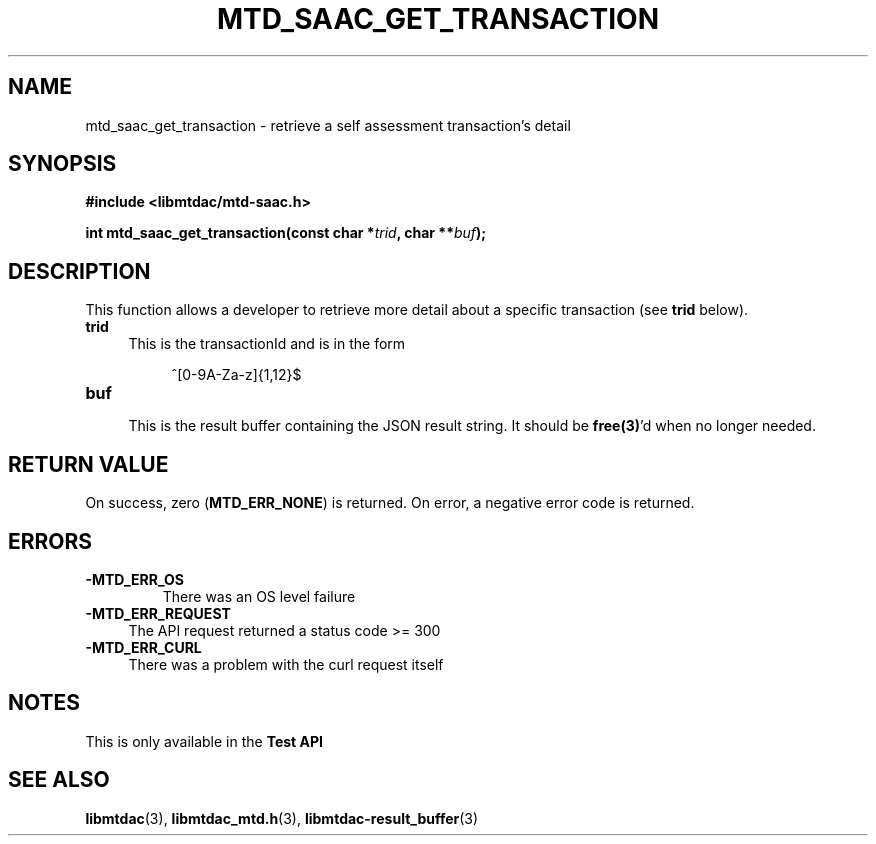 .TH MTD_SAAC_GET_TRANSACTION 3 "June 7, 2020" "" "libmtdac"

.SH NAME

mtd_saac_get_transaction \- retrieve a self assessment transaction's detail

.SH SYNOPSIS

.B #include <libmtdac/mtd-saac.h>
.PP
.BI "int mtd_saac_get_transaction(const char *" trid ", char **" buf );

.SH DESCRIPTION

This function allows a developer to retrieve more detail about a specific
transaction (see \fBtrid\fP below).

.TP 4
.B trid
This is the transactionId and is in the form
.PP
.RS 8
^[0-9A-Za-z]{1,12}$
.RE

.TP
.B buf
.RS 4
This is the result buffer containing the JSON result string. It should be
\fBfree(3)\fP'd when no longer needed.
.RE

.SH RETURN VALUE

On success, zero (\fBMTD_ERR_NONE\fP) is returned. On error, a negative error
code is returned.

.SH ERRORS

.TP
.B -MTD_ERR_OS
There was an OS level failure

.TP 4
.B -MTD_ERR_REQUEST
The API request returned a status code >= 300

.TP
.B -MTD_ERR_CURL
There was a problem with the curl request itself

.SH NOTES
This is only available in the \fBTest API\fP

.SH SEE ALSO

.BR libmtdac (3),
.BR libmtdac_mtd.h (3),
.BR libmtdac-result_buffer (3)
